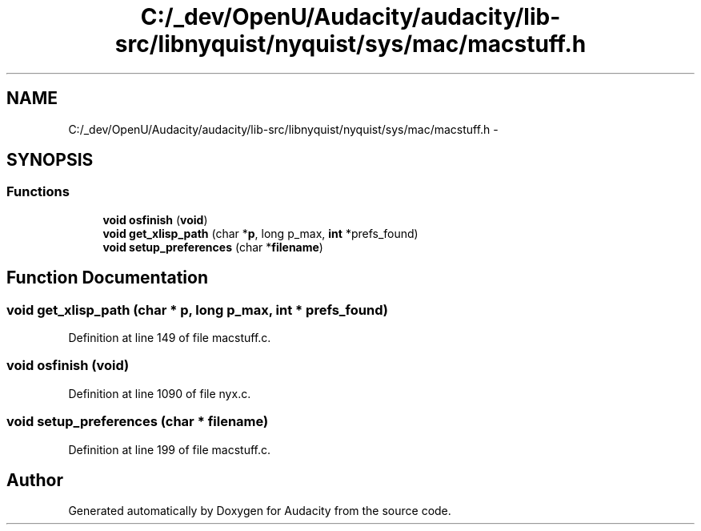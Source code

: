 .TH "C:/_dev/OpenU/Audacity/audacity/lib-src/libnyquist/nyquist/sys/mac/macstuff.h" 3 "Thu Apr 28 2016" "Audacity" \" -*- nroff -*-
.ad l
.nh
.SH NAME
C:/_dev/OpenU/Audacity/audacity/lib-src/libnyquist/nyquist/sys/mac/macstuff.h \- 
.SH SYNOPSIS
.br
.PP
.SS "Functions"

.in +1c
.ti -1c
.RI "\fBvoid\fP \fBosfinish\fP (\fBvoid\fP)"
.br
.ti -1c
.RI "\fBvoid\fP \fBget_xlisp_path\fP (char *\fBp\fP, long p_max, \fBint\fP *prefs_found)"
.br
.ti -1c
.RI "\fBvoid\fP \fBsetup_preferences\fP (char *\fBfilename\fP)"
.br
.in -1c
.SH "Function Documentation"
.PP 
.SS "\fBvoid\fP get_xlisp_path (char * p, long p_max, \fBint\fP * prefs_found)"

.PP
Definition at line 149 of file macstuff\&.c\&.
.SS "\fBvoid\fP osfinish (\fBvoid\fP)"

.PP
Definition at line 1090 of file nyx\&.c\&.
.SS "\fBvoid\fP setup_preferences (char * filename)"

.PP
Definition at line 199 of file macstuff\&.c\&.
.SH "Author"
.PP 
Generated automatically by Doxygen for Audacity from the source code\&.
